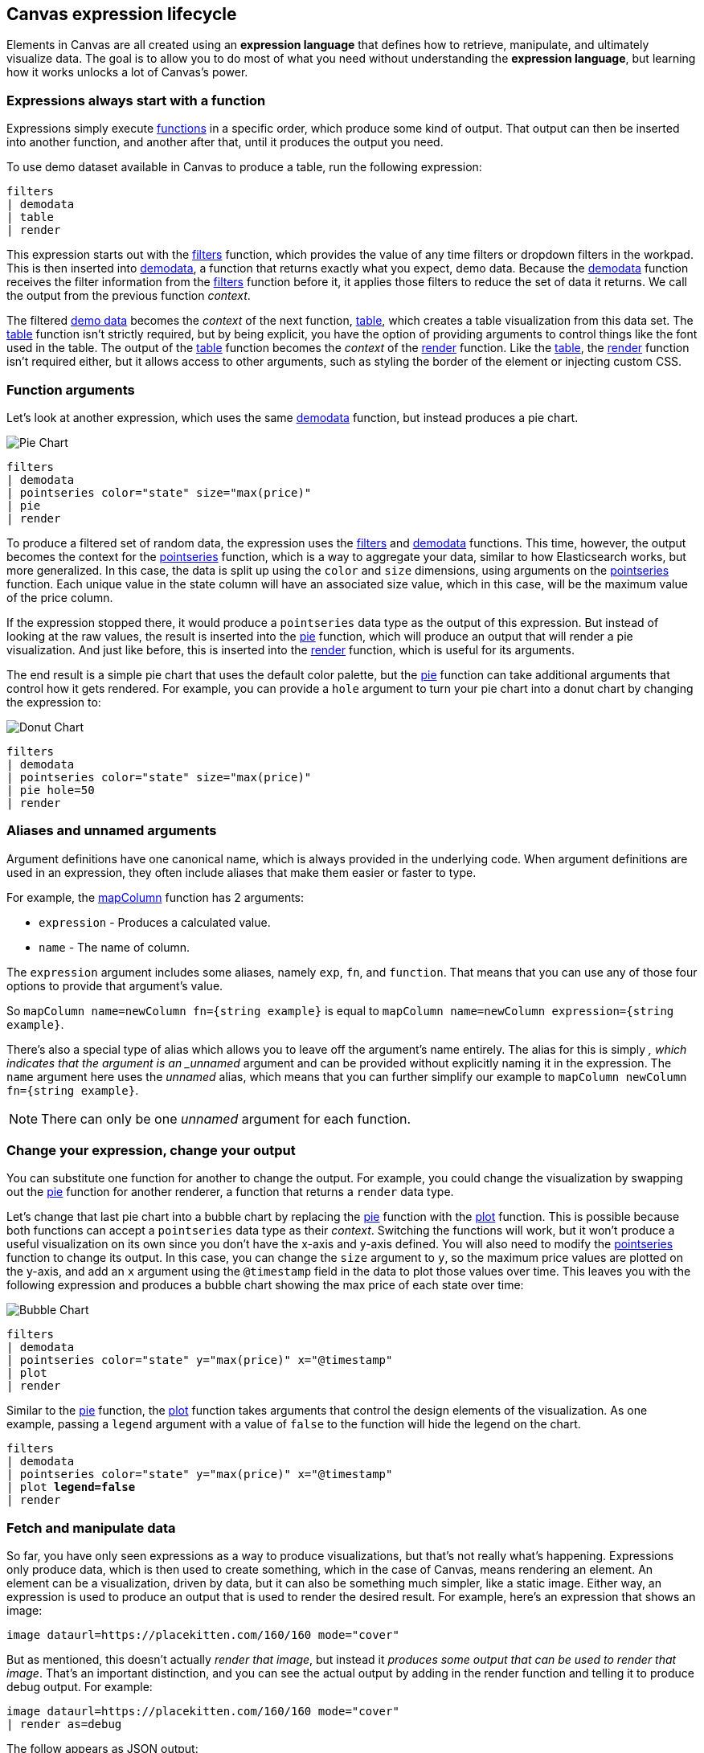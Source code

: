 [role="xpack"]
[[canvas-expression-lifecycle]]
== Canvas expression lifecycle

Elements in Canvas are all created using an *expression language* that defines how to retrieve, manipulate, and ultimately visualize data. The goal is to allow you to do most of what you need without understanding the *expression language*, but learning how it works unlocks a lot of Canvas's power.


[[canvas-expressions-always-start-with-a-function]]
=== Expressions always start with a function

Expressions simply execute <<canvas-function-reference, functions>> in a specific order, which produce some kind of output. That output can then be inserted into another function, and another after that, until it produces the output you need. 

To use demo dataset available in Canvas to produce a table, run the following expression:

[source,text]
----
filters
| demodata
| table
| render
----

This expression starts out with the <<filters_fn, filters>> function, which provides the value of any time filters or dropdown filters in the workpad. This is then inserted into <<demodata_fn, demodata>>, a function that returns exactly what you expect, demo data. Because the <<demodata_fn, demodata>> function receives the filter information from the <<filters_fn, filters>> function before it, it applies those filters to reduce the set of data it returns. We call the output from the previous function _context_.

The filtered <<demodata_fn, demo data>> becomes the _context_ of the next function, <<table_fn, table>>, which creates a table visualization from this data set. The <<table_fn, table>> function isn’t strictly required, but by being explicit, you have the option of providing arguments to control things like the font used in the table. The output of the <<table_fn, table>> function becomes the _context_ of the <<render_fn, render>> function. Like the <<table_fn, table>>, the <<render_fn, render>> function isn’t required either, but it allows access to other arguments, such as styling the border of the element or injecting custom CSS.


[[canvas-function-arguments]]
=== Function arguments

Let’s look at another expression, which uses the same <<demodata_fn, demodata>> function, but instead produces a pie chart.

image::images/canvas-functions-can-take-arguments-pie-chart.png[Pie Chart]
[source,text]
----
filters
| demodata
| pointseries color="state" size="max(price)"
| pie
| render
----

To produce a filtered set of random data, the expression uses the <<filters_fn, filters>> and <<demodata_fn, demodata>> functions. This time, however, the output becomes the context for the <<pointseries_fn, pointseries>> function, which is a way to aggregate your data, similar to how Elasticsearch works, but more generalized. In this case, the data is split up using the `color` and `size` dimensions, using arguments on the <<pointseries_fn, pointseries>> function. Each unique value in the state column will have an associated size value, which in this case, will be the maximum value of the price column.

If the expression stopped there, it would produce a `pointseries` data type as the output of this expression. But instead of looking at the raw values, the result is inserted into the <<pie_fn, pie>> function, which will produce an output that will render a pie visualization. And just like before, this is inserted into the <<render_fn, render>> function, which is useful for its arguments.

The end result is a simple pie chart that uses the default color palette, but the <<pie_fn, pie>> function can take additional arguments that control how it gets rendered. For example, you can provide a `hole` argument to turn your pie chart into a donut chart by changing the expression to:


image::images/canvas-functions-can-take-arguments-donut-chart.png[Donut Chart]
[source,text]
----
filters
| demodata
| pointseries color="state" size="max(price)"
| pie hole=50
| render
----


[[canvas-aliases-and-unnamed-arguments]]
=== Aliases and unnamed arguments

Argument definitions have one canonical name, which is always provided in the underlying code. When argument definitions are used in an expression, they often include aliases that make them easier or faster to type.

For example, the <<mapColumn_fn, mapColumn>> function has 2 arguments:

* `expression` - Produces a calculated value.
* `name` - The name of column.

The `expression` argument includes some aliases, namely `exp`, `fn`, and `function`. That means that you can use any of those four options to provide that argument’s value. 

So `mapColumn name=newColumn fn={string example}` is equal to `mapColumn name=newColumn expression={string example}`.

There’s also a special type of alias which allows you to leave off the argument’s name entirely. The alias for this is simply `_`, which indicates that the argument is an _unnamed_ argument and can be provided without explicitly naming it in the expression. The `name` argument here uses the _unnamed_ alias, which means that you can further simplify our example to `mapColumn newColumn fn={string example}`.

NOTE: There can only be one _unnamed_ argument for each function.


[[canvas-change-your-expression-change-your-output]]
=== Change your expression, change your output
You can substitute one function for another to change the output. For example, you could change the visualization by swapping out the <<pie_fn, pie>> function for another renderer, a function that returns a `render` data type. 

Let’s change that last pie chart into a bubble chart by replacing the <<pie_fn, pie>> function with the <<plot_fn, plot>> function. This is possible because both functions can accept a `pointseries` data type as their _context_. Switching the functions will work, but it won’t produce a useful visualization on its own since you don’t have the x-axis and y-axis defined. You will also need to modify the <<pointseries_fn, pointseries>> function to change its output. In this case, you can change the `size` argument to `y`, so the maximum price values are plotted on the y-axis, and add an `x` argument using the `@timestamp` field in the data to plot those values over time. This leaves you with the following expression and produces a bubble chart showing the max price of each state over time:

image::images/canvas-change-your-expression-chart.png[Bubble Chart]
[source,text]
----
filters
| demodata
| pointseries color="state" y="max(price)" x="@timestamp"
| plot
| render
----

Similar to the <<pie_fn, pie>> function, the <<plot_fn, plot>> function takes arguments that control the design elements of the visualization. As one example, passing a `legend` argument with a value of `false` to the function will hide the legend on the chart.

[source,text,subs=+quotes]
----
filters
| demodata
| pointseries color="state" y="max(price)" x="@timestamp"
| plot *legend=false*
| render
----


[[canvas-fetch-and-manipulate-data]]
=== Fetch and manipulate data
So far, you have only seen expressions as a way to produce visualizations, but that’s not really what’s happening. Expressions only produce data, which is then used to create something, which in the case of Canvas, means rendering an element. An element can be a visualization, driven by data, but it can also be something much simpler, like a static image. Either way, an expression is used to produce an output that is used to render the desired result. For example, here’s an expression that shows an image:

[source,text]
----
image dataurl=https://placekitten.com/160/160 mode="cover"
----

But as mentioned, this doesn’t actually _render that image_, but instead it _produces some output that can be used to render that image_. That’s an important distinction, and you can see the actual output by adding in the render function and telling it to produce debug output. For example:

[source,text]
----
image dataurl=https://placekitten.com/160/160 mode="cover"
| render as=debug
----

The follow appears as JSON output:

[source,JSON]
----
{
  "type": "image",
  "mode": "cover",
  "dataurl": "https://placekitten.com/160/160"
}
----

NOTE: You may need to expand the element’s size to see the whole output.

Canvas uses this output’s data type to map to a specific renderer and passes the entire output into it. It’s up to the image render function to produce an image on the workpad’s page. In this case, the expression produces some JSON output, but expressions can also produce other, simpler data, like a string or a number. Typically, useful results use JSON.

Canvas uses the output to render an element, but other applications can use expressions to do pretty much anything. As stated previously, expressions simply execute functions, and the functions are all written in Javascript. That means if you can do something in Javascript, you can do it with an expression. 

This can include:

* Sending emails
* Sending notifications
* Reading from a file
* Writing to a file
* Controlling devices with WebUSB or Web Bluetooth
* Consuming external APIs

If your Javascript works in the environment where the code will run, such as in Node.js or in a browser, you can do it with an expression.

[[canvas-expressions-compose-functions-with-subexpressions]]
=== Compose functions with sub-expressions

You may have noticed another syntax in examples from other sections, namely expressions inside of curly brackets. These are called sub-expressions, and they can be used to provide a calculated value to another expression, instead of just a static one.

A simple example of this is when you upload your own images to a Canvas workpad. That upload becomes an asset, and that asset can be retrieved using the `asset` function. Usually you’ll just do this from the UI, adding an image element to the page and uploading your image from the control in the sidebar, or picking an existing asset from there as well. In both cases, the system will consume that asset via the `asset` function, and you’ll end up with an expression similar to this:

[source,text]
----
image dataurl={asset 3cb3ec3a-84d7-48fa-8709-274ad5cc9e0b}
----

Sub-expressions are executed before the function that uses them is executed. In this case, `asset` will be run first, it will produce a value, the base64-encoded value of the image and that value will be used as the value for the `dataurl` argument in the <<image_fn, image>> function. After the asset function executes, you will get the following output:

[source,text]
----
image dataurl="data:image/svg+xml;base64,PD94bWwgdmVyc2lvbj0iMS4wIiBlbmNvZGluZz0"
----

Since all of the sub-expressions are now resolved into actual values, the <<image_fn, image>> function can be executed to produce its JSON output, just as it’s explained previously. In the case of images, the ability to nest sub-expressions is particularly useful to show one of several images conditionally. For example, you could swap between two images based on some calculated value by mixing in the <<if_fn, if>> function, like in this example expression:

[source,text]
----
demodata
| image dataurl={
  if condition={getCell price | gte 100} 
    then={asset 3cb3ec3a-84d7-48fa-8709-274ad5cc9e0b} 
    else={asset cbc11a1f-8f25-4163-94b4-2c3a060192e7}
}
----

NOTE: The examples in this section can’t be copy and pasted directly, since the values used throughout will not exist in your workpad.

Here, the expression to use for the value of the `condition` argument, `getCell price | gte 100`, runs first since it is nested deeper.

The expression does the following:
* Retrieves the value from the *price* column in the first row of the `demodata` data table
* Inputs the value to the `gte` function
* Compares the value to `100`
* Returns `true` if the value is 100 or greater, and `false` if the value is 100 or less

That boolean value becomes the value for the `condition` argument. The output from the `then` expression is used as the output when `condition` is `true`. The output from the `else` expression is used when `condition` is false. In both cases, a base64-encoded image will be returned, and one of the two images will be displayed.

You might be wondering how the <<getCell_fn, getCell>> function in the sub-expression accessed the data from the <<demodata_fn, demoData>> function, even though <<demodata_fn, demoData>> was not being directly inserted into <<getCell_fn, getCell>>. The answer is simple, but important to understand. When nested sub-expressions are executed, they automatically receive the same _context_, or output of the previous function that its parent function receives. In this specific expression, demodata’s data table is automatically provided to the nested expression’s `getCell` function, which allows that expression to pull out a value and compare it to another value. 

The passing of the _context_ is automatic, and it happens no matter how deeply you nest your sub-expressions. To demonstrate this, let’s modify the expression slightly to compare the value of the price against multiple conditions using the <<all_fn, all>> function. 

[source,text]
----
demodata
| image dataurl={
  if condition={getCell price | all {gte 100} {neq 105}} 
    then={asset 3cb3ec3a-84d7-48fa-8709-274ad5cc9e0b} 
    else={asset cbc11a1f-8f25-4163-94b4-2c3a060192e7}
}
----

This time, `getCell price` is run, and the result is passed into the next function as the context.  Then, each sub-expression of the <<all_fn, all>> function is run, with the context given to their parent, which in this case is the result of `getCell price`. If `all` of these sub-expressions evaluate to `true`, then the `if` condition argument will be true. 

Sub-expressions can seem a little foreign, especially if you aren’t a developer, but they’re worth getting familiar with, since they provide a ton of power and flexibility. Since you can nest any expression you want, you can also use this behavior to mix data from multiple indices, or even data from multiple sources. As an example, you could query an API for a value to use as part of the query provided to <<essql_fn, essql>>. 

This whole section is really just scratching the surface, but hopefully after reading it, you at least understand how to read expressions and make sense of what they are doing. With a little practice, you’ll get the hang of mixing _context_ and sub-expressions together to turn any input into your desired output.

[[canvas-handling-context-and-argument-types]]
=== Handling context and argument types
If you look through the <<canvas-function-reference,function docs>>, you may notice that all of them define what a function accepts and what it returns. Additionally, every argument includes a type property that specifies the kind of data that can be used. These two types of values are actually the same, and can be used as a guide for how to deal with piping to other functions and using subexpressions for argument values. 

To explain how this works, consider the following expression from the previous section:

[source,text]
----
image dataurl={asset 3cb3ec3a-84d7-48fa-8709-274ad5cc9e0b}
----

If you <<image_fn,look at the docs>> for the `image` function, you’ll see that it accepts the `null` data type and returns an `image` data type. Accepting `null` effectively means that it does not use context at all, so if you insert anything to `image`, the value that was produced previously will be ignored. When the function executes, it will produce an `image` output, which is simply an object of type `image` that contains the information required to render an image. 

NOTE: The function does not render an image itself.

As explained in the "<<canvas-fetch-and-manipulate-data, Fetch and manipulate data>>" section, the output of an expression is just data. So the `image` type here is just a specific shape of data, not an actual image.

Next, let’s take a look at the `asset` function. Like `image`, it accepts `null`, but it returns something different, a `string` in this case. Because `asset` will produce a string, its output can be used as the input for any function or argument that accepts a string. 

<<asset_fn,Looking at the docs>> for the `dataurl` argument, its type is `string`, meaning it will accept any kind of string. There are some rules about the value of the string that the function itself enforces, but as far as the interpreter is concerned, that expression is valid because the argument accepts a string and the output of `asset` is a string. 

The interpreter also attempts to cast some input types into others, which allows you to use a string input even when the function or argument calls for a number. Keep in mind that it’s not able to convert any string value, but if the string is a number, it can easily be cast into a `number` type. Take the following expression for example:

[source,text]
----
string "0.4"
| revealImage image={asset asset-06511b39-ec44-408a-a5f3-abe2da44a426}
----

If you <<revealImage_fn,check the docs>> for the `revealImage` function, you’ll see that it accepts a `number` but the `string` function returns a `string` type. In this case, because the string value is a number, it can be converted into a `number` type and used without you having to do anything else. 

Most `primitive` types can be converted automatically, as you might expect. You just saw that a `string` can be cast into a `number`, but you can also pretty easily cast things into `boolean` too, and you can cast anything to `null`. 

There are other useful type casting options available. For example, something of type `datatable` can be cast to a type `pointseries` simply by only preserving specific columns from the data (namely x, y, size, color, and text). This allows you to treat your source data, which is generally of type `datatable`, like a `pointseries` type simply by convention. 

You can fetch data from Elasticsearch using `essql`, which allows you to aggregate the data, provide a custom name for the value, and insert that data directly to another function that only accepts `pointseries` even though `essql` will output a `datatable` type. This makes the following example expression valid:

[source,text]
----
essql "SELECT user AS x, sum(cost) AS y FROM index GROUP BY user"
| plot
----

In the docs you can see that `essql` returns a `datatable` type, but `plot` expects a `pointseries` context. This works because the `datatable` output will have the columns `x` and `y` as a result of using `AS` in the sql statement to name them. Because the data follows the convention of the `pointseries` data type, casting it into `pointseries` is possible, and it can be passed directly to `plot` as a result. 
